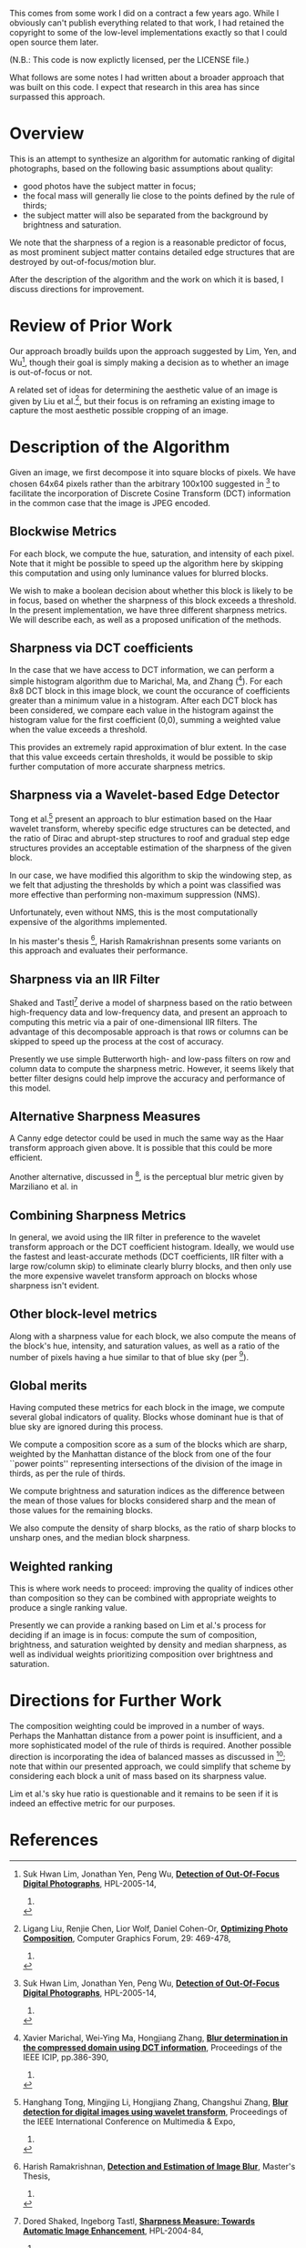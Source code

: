 #+OPTIONS: f:t

This comes from some work I did on a contract a few years ago.  While
I obviously can't publish everything related to that work, I had
retained the copyright to some of the low-level implementations
exactly so that I could open source them later.

(N.B.: This code is now explictly licensed, per the LICENSE file.)

What follows are some notes I had written about a broader approach
that was built on this code.  I expect that research in this area has
since surpassed this approach.

* Overview

This is an attempt to synthesize an algorithm for automatic ranking of
digital photographs, based on the following basic assumptions about
quality:

 - good photos have the subject matter in focus;
 - the focal mass will generally lie close to the points defined by the rule of thirds;
 - the subject matter will also be separated from the background by brightness and saturation.

We note that the sharpness of a region is a reasonable predictor of
focus, as most prominent subject matter contains detailed edge
structures that are destroyed by out-of-focus/motion blur.

After the description of the algorithm and the work on which it is
based, I discuss directions for improvement.

* Review of Prior Work

Our approach broadly builds upon the approach suggested by Lim, Yen,
and Wu[fn:lim-yen-wu], though their goal is simply making a
decision as to whether an image is out-of-focus or not.

A related set of ideas for determining the aesthetic value of an image
is given by Liu et al.[fn:liu-et-al], but their focus is on
reframing an existing image to capture the most aesthetic possible
cropping of an image.

* Description of the Algorithm

Given an image, we first decompose it into square blocks of pixels.
We have chosen 64x64 pixels rather than the arbitrary 100x100
suggested in [fn:lim-yen-wu] to facilitate the incorporation of
Discrete Cosine Transform (DCT) information in the common case that
the image is JPEG encoded.

** Blockwise Metrics

For each block, we compute the hue, saturation, and intensity of each
pixel.  Note that it might be possible to speed up the algorithm here
by skipping this computation and using only luminance values for
blurred blocks.

We wish to make a boolean decision about whether this block is likely
to be in focus, based on whether the sharpness of this block exceeds a
threshold.  In the present implementation, we have three different
sharpness metrics.  We will describe each, as well as a proposed
unification of the methods.

** Sharpness via DCT coefficients

In the case that we have access to DCT information, we can perform a
simple histogram algorithm due to Marichal, Ma, and Zhang
([fn:marichal-ma-zhang]).  For each 8x8 DCT block in this image
block, we count the occurance of coefficients greater than a minimum
value in a histogram.  After each DCT block has been considered, we
compare each value in the histogram against the histogram value for
the first coefficient (0,0), summing a weighted value when the value
exceeds a threshold.

This provides an extremely rapid approximation of blur extent.  In the
case that this value exceeds certain thresholds, it would be possible
to skip further computation of more accurate sharpness metrics.

** Sharpness via a Wavelet-based Edge Detector

Tong et al.[fn:tong-li-zhang-zhang] present an approach to blur
estimation based on the Haar wavelet transform, whereby specific edge
structures can be detected, and the ratio of Dirac and abrupt-step
structures to roof and gradual step edge structures provides an
acceptable estimation of the sharpness of the given block.

In our case, we have modified this algorithm to skip the windowing
step, as we felt that adjusting the thresholds by which a point was
classified was more effective than performing non-maximum suppression
(NMS).

Unfortunately, even without NMS, this is the most computationally
expensive of the algorithms implemented.

In his master's thesis [fn:ramakrishnan-thesis], Harish Ramakrishnan
presents some variants on this approach and evaluates their
performance.

** Sharpness via an IIR Filter

Shaked and Tastl[fn:shaked-tastl] derive a model of sharpness based
on the ratio between high-frequency data and low-frequency data, and
present an approach to computing this metric via a pair of
one-dimensional IIR filters.  The advantage of this decomposable
approach is that rows or columns can be skipped to speed up the
process at the cost of accuracy.

Presently we use simple Butterworth high- and low-pass filters on row
and column data to compute the sharpness metric.  However, it seems
likely that better filter designs could help improve the accuracy and
performance of this model.

** Alternative Sharpness Measures

A Canny edge detector could be used in much the same way as the Haar
transform approach given above.  It is possible that this could be
more efficient.

Another alternative, discussed in [fn:ramakrishnan-thesis], is the
perceptual blur metric given by Marziliano et al. in
[fn:marziliano-et-al].  We have thus far not considered using this
blur metric as it seems less efficient than the methods we already
implement.

** Combining Sharpness Metrics

In general, we avoid using the IIR filter in preference to the wavelet
transform approach or the DCT coefficient histogram.  Ideally, we
would use the fastest and least-accurate methods (DCT coefficients,
IIR filter with a large row/column skip) to eliminate clearly blurry
blocks, and then only use the more expensive wavelet transform
approach on blocks whose sharpness isn't evident.

** Other block-level metrics

Along with a sharpness value for each block, we also compute the means
of the block's hue, intensity, and saturation values, as well as a
ratio of the number of pixels having a hue similar to that of blue sky
(per [fn:lim-yen-wu]).

** Global merits

Having computed these metrics for each block in the image, we compute
several global indicators of quality.  Blocks whose dominant hue is
that of blue sky are ignored during this process.

We compute a composition score as a sum of the blocks which are sharp,
weighted by the Manhattan distance of the block from one of the four
``power points'' representing intersections of the division of the
image in thirds, as per the rule of thirds.

We compute brightness and saturation indices as the difference between
the mean of those values for blocks considered sharp and the mean of
those values for the remaining blocks.

We also compute the density of sharp blocks, as the ratio of sharp
blocks to unsharp ones, and the median block sharpness.

** Weighted ranking

This is where work needs to proceed: improving the quality of indices
other than composition so they can be combined with appropriate
weights to produce a single ranking value.

Presently we can provide a ranking based on Lim et al.'s process for
deciding if an image is in focus: compute the sum of composition,
brightness, and saturation weighted by density and median sharpness,
as well as individual weights prioritizing composition over brightness
and saturation.

* Directions for Further Work

The composition weighting could be improved in a number of ways.
Perhaps the Manhattan distance from a power point is insufficient, and
a more sophisticated model of the rule of thirds is required.  Another
possible direction is incorporating the idea of balanced masses as
discussed in [fn:liu-et-al]; note that within our presented
approach, we could simplify that scheme by considering each block a
unit of mass based on its sharpness value.

Lim et al.'s sky hue ratio is questionable and it remains to be seen
if it is indeed an effective metric for our purposes.

* References

[fn:lim-yen-wu] Suk Hwan Lim, Jonathan Yen, Peng Wu,
  [[http://www.hpl.hp.com/techreports/2005/HPL-2005-14.html][*Detection of Out-Of-Focus Digital Photographs*]],
  HPL-2005-14,
  2005.

[fn:tong-li-zhang-zhang] Hanghang Tong, Mingjing Li, Hongjiang Zhang, Changshui Zhang,
  [[http://cs.cmu.edu/~htong/pdf/ICME04_tong.pdf%E2%80%8E%0A][*Blur detection for digital images using wavelet transform*]],
  Proceedings of the IEEE International Conference on Multimedia & Expo,
  2004.

[fn:marichal-ma-zhang] Xavier Marichal, Wei-Ying Ma, Hongjiang Zhang,
  [[http://research.microsoft.com/apps/pubs/default.aspx?id%3D68802][*Blur determination in the compressed domain using DCT information*]],
  Proceedings of the IEEE ICIP, pp.386-390,
  1999.

[fn:liu-et-al] Ligang Liu, Renjie Chen, Lior Wolf, Daniel Cohen-Or,
  [[http://www.math.zju.edu.cn/ligangliu/CAGD/Projects/Composition/paper/Composition-TR-low.pdf][*Optimizing Photo Composition*]],
  Computer Graphics Forum, 29: 469-478,
  2010.

[fn:ramakrishnan-thesis] Harish Ramakrishnan,
  [[https://mospace.library.umsystem.edu/xmlui/bitstream/handle/10355/27889/NarayananRamakrishnan_2010.pdf?sequence%3D1][*Detection and Estimation of Image Blur*]],
  Master's Thesis,
  2010.

[fn:shaked-tastl] Dored Shaked, Ingeborg Tastl,
  [[http://www.hpl.hp.com/techreports/2004/HPL-2004-84R2.pdf%E2%80%8E][*Sharpness Measure: Towards Automatic Image Enhancement*]],
  HPL-2004-84,
  2004.

[fn:marziliano-et-al] Marziliano, P.; Dufaux, F.; Winkler, S.; Ebrahimi, T;
  [[http://stefan.winklerbros.net/Publications/icip2002.pdf][*A no-reference perceptual blur metric*]],
  Proceedings of International Conference on Image Processing,
  2002.
